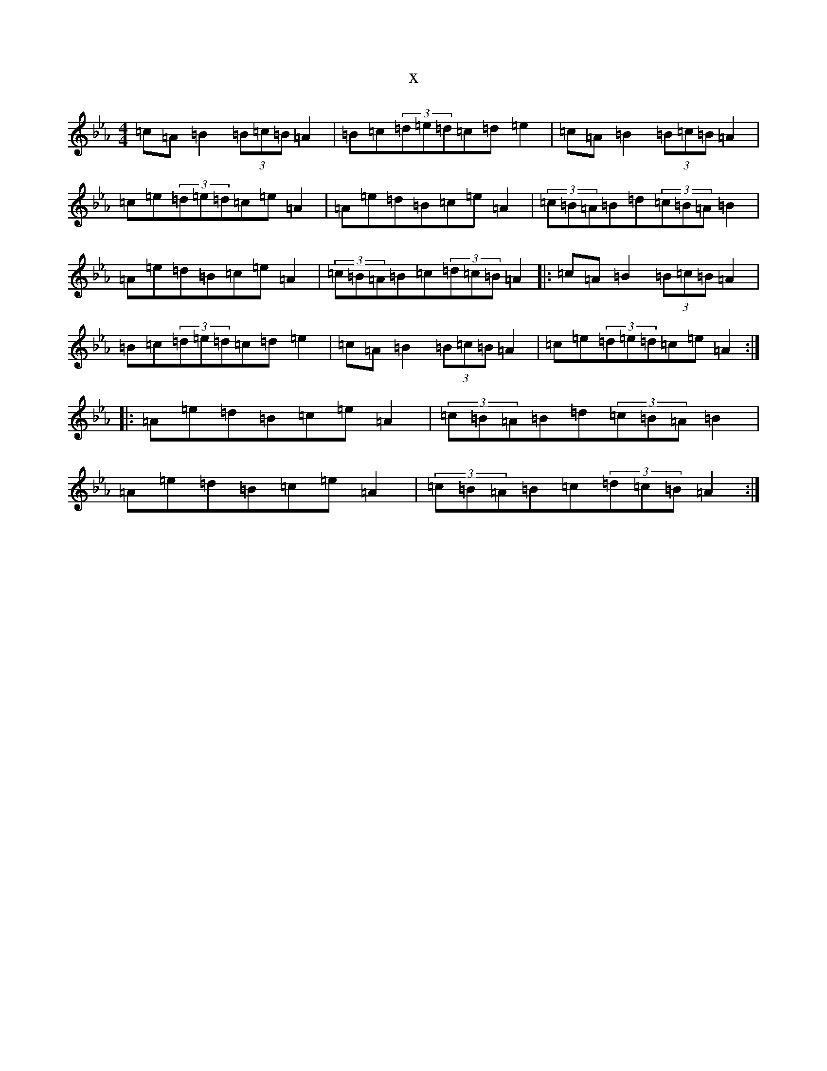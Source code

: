 X:12054
T:x
L:1/8
M:4/4
K: C minor
=c=A=B2(3=B=c=B=A2|=B=c(3=d=e=d=c=d=e2|=c=A=B2(3=B=c=B=A2|=c=e(3=d=e=d=c=e=A2|=A=e=d=B=c=e=A2|(3=c=B=A=B=d(3=c=B=A=B2|=A=e=d=B=c=e=A2|(3=c=B=A=B=c(3=d=c=B=A2|:=c=A=B2(3=B=c=B=A2|=B=c(3=d=e=d=c=d=e2|=c=A=B2(3=B=c=B=A2|=c=e(3=d=e=d=c=e=A2:||:=A=e=d=B=c=e=A2|(3=c=B=A=B=d(3=c=B=A=B2|=A=e=d=B=c=e=A2|(3=c=B=A=B=c(3=d=c=B=A2:|